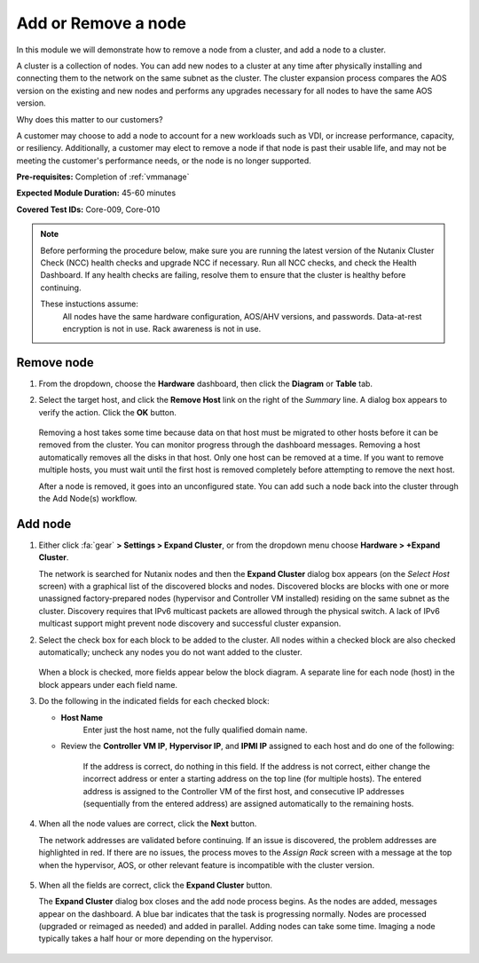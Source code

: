 .. _node_addremove:

--------------------
Add or Remove a node
--------------------

In this module we will demonstrate how to remove a node from a cluster, and add a node to a cluster.

A cluster is a collection of nodes. You can add new nodes to a cluster at any time after physically installing and connecting them to the network on the same subnet as the cluster. The cluster expansion process compares the AOS version on the existing and new nodes and performs any upgrades necessary for all nodes to have the same AOS version.

Why does this matter to our customers?

A customer may choose to add a node to account for a new workloads such as VDI, or increase performance, capacity, or resiliency. Additionally, a customer may elect to remove a node if that node is past their usable life, and may not be meeting the customer's performance needs, or the node is no longer supported.

**Pre-requisites:** Completion of :ref:`vmmanage`

**Expected Module Duration:** 45-60 minutes

**Covered Test IDs:** Core-009, Core-010

.. note::

   Before performing the procedure below, make sure you are running the latest version of the Nutanix Cluster Check (NCC) health checks and upgrade NCC if necessary.  Run all NCC checks, and check the Health Dashboard. If any health checks are failing, resolve them to ensure that the cluster is healthy before continuing.

   These instuctions assume:
      All nodes have the same hardware configuration, AOS/AHV versions, and passwords.
      Data-at-rest encryption is not in use.
      Rack awareness is not in use.

Remove node
+++++++++++

#. From the dropdown, choose the **Hardware** dashboard, then click the **Diagram** or **Table** tab.

#. Select the target host, and click the **Remove Host** link on the right of the *Summary* line. A dialog box appears to verify the action. Click the **OK** button.

   .. figure:: images/6.png
      :align: center

   Removing a host takes some time because data on that host must be migrated to other hosts before it can be removed from the cluster. You can monitor progress through the dashboard messages. Removing a host automatically removes all the disks in that host. Only one host can be removed at a time. If you want to remove multiple hosts, you must wait until the first host is removed completely before attempting to remove the next host.

   After a node is removed, it goes into an unconfigured state. You can add such a node back into the cluster through the Add Node(s) workflow.

Add node
++++++++

#. Either click :fa:`gear` **> Settings > Expand Cluster**, or from the dropdown menu choose **Hardware > +Expand Cluster**.

   The network is searched for Nutanix nodes and then the **Expand Cluster** dialog box appears (on the *Select Host* screen) with a graphical list of the discovered blocks and nodes. Discovered blocks are blocks with one or more unassigned factory-prepared nodes (hypervisor and Controller VM installed) residing on the same subnet as the cluster. Discovery requires that IPv6 multicast packets are allowed through the physical switch. A lack of IPv6 multicast support might prevent node discovery and successful cluster expansion.

#. Select the check box for each block to be added to the cluster. All nodes within a checked block are also checked automatically; uncheck any nodes you do not want added to the cluster.

   .. figure:: images/1.png
      :align: center

   When a block is checked, more fields appear below the block diagram. A separate line for each node (host) in the block appears under each field name.

#. Do the following in the indicated fields for each checked block:

   - **Host Name**
      Enter just the host name, not the fully qualified domain name.

   - Review the **Controller VM IP**, **Hypervisor IP**, and **IPMI IP** assigned to each host and do one of the following:

      If the address is correct, do nothing in this field.
      If the address is not correct, either change the incorrect address or enter a starting address on the top line (for multiple hosts). The entered address is assigned to the Controller VM of the first host, and consecutive IP addresses (sequentially from the entered address) are assigned automatically to the remaining hosts.

         .. figure:: images/2.png
            :align: center

#. When all the node values are correct, click the **Next** button.

   The network addresses are validated before continuing. If an issue is discovered, the problem addresses are highlighted in red. If there are no issues, the process moves to the *Assign Rack* screen with a message at the top when the hypervisor, AOS, or other relevant feature is incompatible with the cluster version.

      .. figure:: images/3.png
         :align: center

#. When all the fields are correct, click the **Expand Cluster** button.

   The **Expand Cluster** dialog box closes and the add node process begins. As the nodes are added, messages appear on the dashboard. A blue bar indicates that the task is progressing normally. Nodes are processed (upgraded or reimaged as needed) and added in parallel. Adding nodes can take some time. Imaging a node typically takes a half hour or more depending on the hypervisor.

      .. figure:: images/4.png
         :align: left

      .. figure:: images/5.png
         :align: right
